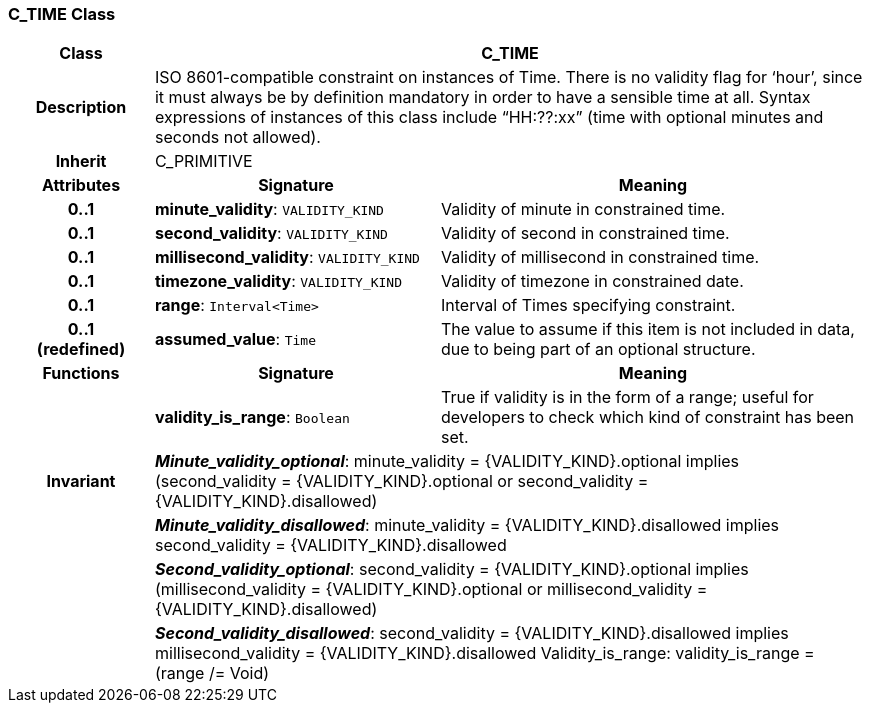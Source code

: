 === C_TIME Class

[cols="^1,2,3"]
|===
h|*Class*
2+^h|*C_TIME*

h|*Description*
2+a|ISO 8601-compatible constraint on instances of Time. There is no validity flag for ‘hour’, since it must always be by definition mandatory in order to have a sensible time at all. Syntax expressions of instances of this class include “HH:??:xx” (time with optional minutes and seconds not allowed).

h|*Inherit*
2+|C_PRIMITIVE

h|*Attributes*
^h|*Signature*
^h|*Meaning*

h|*0..1*
|*minute_validity*: `VALIDITY_KIND`
a|Validity of minute in constrained time.

h|*0..1*
|*second_validity*: `VALIDITY_KIND`
a|Validity of second in constrained time.

h|*0..1*
|*millisecond_validity*: `VALIDITY_KIND`
a|Validity of millisecond in constrained time.

h|*0..1*
|*timezone_validity*: `VALIDITY_KIND`
a|Validity of timezone in constrained date.

h|*0..1*
|*range*: `Interval<Time>`
a|Interval of Times specifying constraint.

h|*0..1 +
(redefined)*
|*assumed_value*: `Time`
a|The value to assume if this item is not included in data, due to being part of an optional structure.
h|*Functions*
^h|*Signature*
^h|*Meaning*

h|
|*validity_is_range*: `Boolean`
a|True if validity is in the form of a range; useful for developers to check which kind of constraint has been set.

h|*Invariant*
2+a|*_Minute_validity_optional_*: minute_validity = {VALIDITY_KIND}.optional implies (second_validity = {VALIDITY_KIND}.optional or second_validity = {VALIDITY_KIND}.disallowed)

h|
2+a|*_Minute_validity_disallowed_*: minute_validity = {VALIDITY_KIND}.disallowed implies second_validity = {VALIDITY_KIND}.disallowed

h|
2+a|*_Second_validity_optional_*: second_validity = {VALIDITY_KIND}.optional implies (millisecond_validity = {VALIDITY_KIND}.optional or millisecond_validity = {VALIDITY_KIND}.disallowed)

h|
2+a|*_Second_validity_disallowed_*: second_validity = {VALIDITY_KIND}.disallowed implies millisecond_validity = {VALIDITY_KIND}.disallowed Validity_is_range: validity_is_range = (range /= Void)
|===
